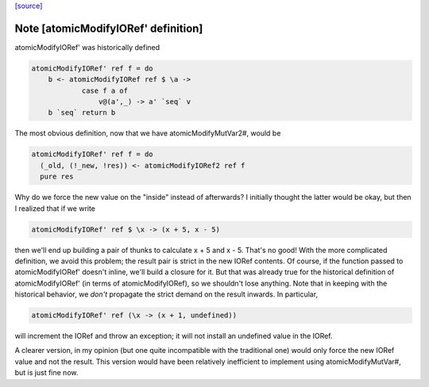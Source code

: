 `[source] <https://gitlab.haskell.org/ghc/ghc/tree/master/libraries/base/GHC/IORef.hs>`_

Note [atomicModifyIORef' definition]
~~~~~~~~~~~~~~~~~~~~~~~~~~~~~~~~~~~~

atomicModifyIORef' was historically defined

.. code-block:: haskell

   atomicModifyIORef' ref f = do
       b <- atomicModifyIORef ref $ \a ->
               case f a of
                   v@(a',_) -> a' `seq` v
       b `seq` return b

The most obvious definition, now that we have atomicModifyMutVar2#,
would be

.. code-block:: haskell

   atomicModifyIORef' ref f = do
     (_old, (!_new, !res)) <- atomicModifyIORef2 ref f
     pure res

Why do we force the new value on the "inside" instead of afterwards?
I initially thought the latter would be okay, but then I realized
that if we write

.. code-block:: haskell

  atomicModifyIORef' ref $ \x -> (x + 5, x - 5)

then we'll end up building a pair of thunks to calculate x + 5
and x - 5. That's no good! With the more complicated definition,
we avoid this problem; the result pair is strict in the new IORef
contents. Of course, if the function passed to atomicModifyIORef'
doesn't inline, we'll build a closure for it. But that was already
true for the historical definition of atomicModifyIORef' (in terms
of atomicModifyIORef), so we shouldn't lose anything. Note that
in keeping with the historical behavior, we *don't* propagate the
strict demand on the result inwards. In particular,

.. code-block:: haskell

  atomicModifyIORef' ref (\x -> (x + 1, undefined))

will increment the IORef and throw an exception; it will not
install an undefined value in the IORef.

A clearer version, in my opinion (but one quite incompatible with
the traditional one) would only force the new IORef value and not
the result. This version would have been relatively inefficient
to implement using atomicModifyMutVar#, but is just fine now.

